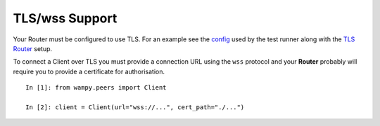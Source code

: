 TLS/wss Support
===============

Your Router must be configured to use TLS. For an example see the `config`_ used by the test runner along with the `TLS Router`_ setup.

To connect a Client over TLS you must provide a connection URL using the ``wss`` protocol and your **Router** probably will require you to provide a certificate for authorisation.

::

    In [1]: from wampy.peers import Client

    In [2]: client = Client(url="wss://...", cert_path="./...")

.. _config: https://github.com/noisyboiler/wampy/blob/master/wampy/testing/configs/crossbar.config.ipv4.tls.json
.. _TLS Router: https://github.com/noisyboiler/wampy/blob/master/test/test_transports.py#L71
